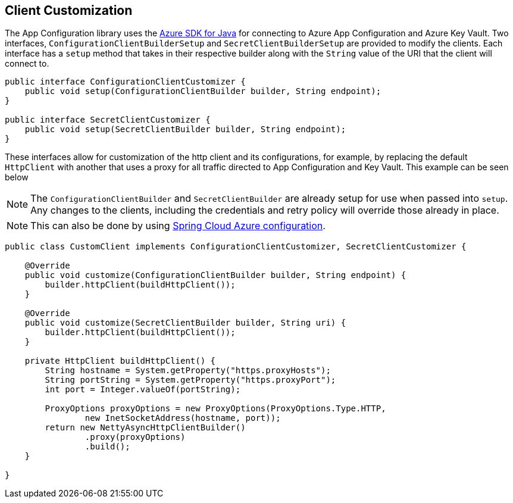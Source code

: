 == Client Customization

The App Configuration library uses the https://github.com/Azure/azure-sdk-for-java[Azure SDK for Java] for connecting to Azure App Configuration and Azure Key Vault. Two interfaces, `ConfigurationClientBuilderSetup` and `SecretClientBuilderSetup` are provided to modify the clients. Each interface has a `setup` method that takes in their respective builder along with the `String` value of the URI that the client will connect to. 

[source,java,indent=0]
----
public interface ConfigurationClientCustomizer {
    public void setup(ConfigurationClientBuilder builder, String endpoint);
}

public interface SecretClientCustomizer {
    public void setup(SecretClientBuilder builder, String endpoint);
}
----

These interfaces allow for customization of the http client and its configurations, for example, by replacing the default `HttpClient` with another that uses a proxy for all traffic directed to App Configuration and Key Vault. This example can be seen below

NOTE: The `ConfigurationClientBuilder` and `SecretClientBuilder` are already setup for use when passed into `setup`. Any changes to the clients, including the credentials and retry policy will override those already in place.

NOTE: This can also be done by using https://learn.microsoft.com/en-us/azure/developer/java/spring-framework/configuration[Spring Cloud Azure configuration].

[source,java,indent=0]
----
public class CustomClient implements ConfigurationClientCustomizer, SecretClientCustomizer {

    @Override
    public void customize(ConfigurationClientBuilder builder, String endpoint) {
        builder.httpClient(buildHttpClient());
    }

    @Override
    public void customize(SecretClientBuilder builder, String uri) {
        builder.httpClient(buildHttpClient());
    }

    private HttpClient buildHttpClient() {
        String hostname = System.getProperty("https.proxyHosts");
        String portString = System.getProperty("https.proxyPort");
        int port = Integer.valueOf(portString);

        ProxyOptions proxyOptions = new ProxyOptions(ProxyOptions.Type.HTTP,
                new InetSocketAddress(hostname, port));
        return new NettyAsyncHttpClientBuilder()
                .proxy(proxyOptions)
                .build();
    }

}
----
